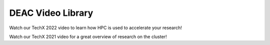 .. sec.vids:

==================
DEAC Video Library
==================

.. contents::
   :depth: 3
..

.. #############################################################################
.. #############################################################################
.. #############################################################################
.. #############################################################################



Watch our TechX 2022 video to learn how HPC is used to accelerate your research!

.. raw:: html


    <div style="text-align: center; margin-bottom: 2em;">
    <iframe width="560" height="315" src="https://www.youtube.com/embed/aUfTGheWLzE?si=zZkOGUxZtlFZj3Xr" frameborder="0" allow="autoplay; encrypted-media; allowfullscreen></iframe>
    </div>



Watch our TechX 2021 video for a great overview of research on the cluster!

.. raw:: html

    <div style="text-align: center; margin-bottom: 2em;">
    <iframe width="100%" height="480" src="https://www.youtube.com/embed/Vf5Nr2nyBdA?rel=0" frameborder="0" allow="autoplay; encrypted-media" allowfullscreen></iframe>
    </div>
